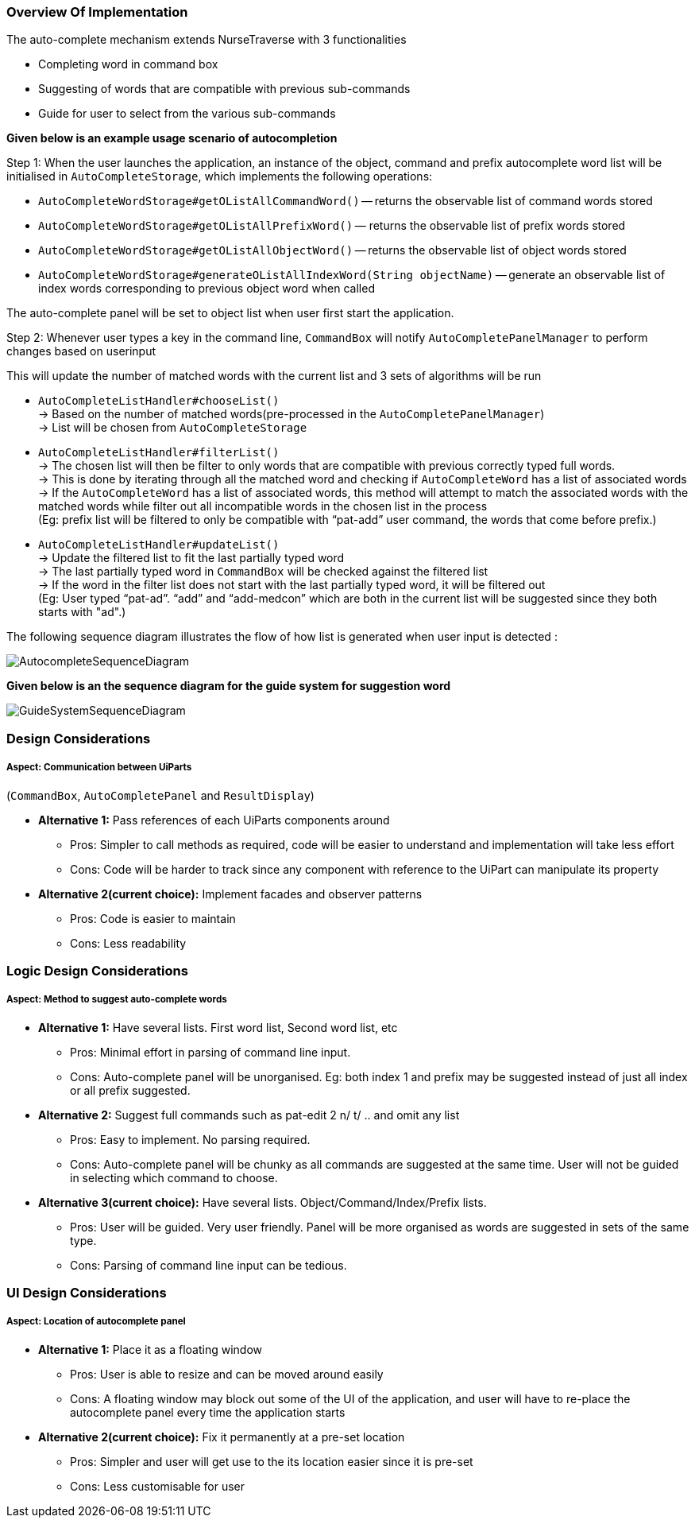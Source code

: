 === Overview Of Implementation
The auto-complete mechanism extends NurseTraverse with 3 functionalities +

- Completing word in command box
- Suggesting of words that are compatible with previous sub-commands
- Guide for user to select from the various sub-commands +

*Given below is an example usage scenario of autocompletion* +

Step 1:
When the user launches the application, an instance of the object, command and prefix autocomplete word list will be initialised in `AutoCompleteStorage`, which implements the following operations:

* `AutoCompleteWordStorage#getOListAllCommandWord()` — returns the observable list of command words stored
* `AutoCompleteWordStorage#getOListAllPrefixWord()` — returns the observable list of prefix words stored
* `AutoCompleteWordStorage#getOListAllObjectWord()` — returns the observable list of object words stored
* `AutoCompleteWordStorage#generateOListAllIndexWord(String objectName)` — generate an observable list of index words corresponding to previous object word when called

The auto-complete panel will be set to object list when user first start the application.

Step 2: Whenever user types a key in the command line, `CommandBox` will notify `AutoCompletePanelManager` to perform changes based on userinput

This will update the number of matched words with the current list and 3 sets of algorithms will be run +

- `AutoCompleteListHandler#chooseList()` +
-> Based on the number of matched words(pre-processed in the `AutoCompletePanelManager`) +
-> List will be chosen from `AutoCompleteStorage`

- `AutoCompleteListHandler#filterList()` +
-> The chosen list will then be filter to only words that are compatible with previous correctly typed full words. +
-> This is done by iterating through all the matched word and checking if `AutoCompleteWord` has a list of associated words +
-> If the `AutoCompleteWord` has a list of associated words, this method will attempt to match the associated words with the matched words while filter out all incompatible words in the chosen list in the process  +
(Eg: prefix list will be filtered to only be compatible with “pat-add” user command, the words that come before prefix.)

- `AutoCompleteListHandler#updateList()` +
-> Update the filtered list to fit the last partially typed word +
-> The last partially typed word in `CommandBox` will be checked against the filtered list +
-> If the word in the filter list does not start with the last partially typed word, it will be filtered out +
(Eg: User typed “pat-ad”. “add” and “add-medcon” which are both in the current list will be suggested since they both starts with "ad".)

The following sequence diagram illustrates the flow of how list is generated when user input is detected : +

image::AutocompleteSequenceDiagram.png[]

*Given below is an the sequence diagram for the guide system for suggestion word* +

image::GuideSystemSequenceDiagram.png[]

=== Design Considerations
===== Aspect: Communication between UiParts +
(`CommandBox`, `AutoCompletePanel` and `ResultDisplay`) +

* **Alternative 1:** Pass references of each UiParts components around
** Pros: Simpler to call methods as required, code will be easier to understand and implementation will take less effort
** Cons: Code will be harder to track since any component with reference to the UiPart can manipulate its property

* **Alternative 2(current choice):** Implement facades and observer patterns
** Pros: Code is easier to maintain
** Cons: Less readability

=== Logic Design Considerations
===== Aspect: Method to suggest auto-complete words

* **Alternative 1:** Have several lists. First word list, Second word list, etc
** Pros: Minimal effort in parsing of command line input.
** Cons: Auto-complete panel will be unorganised. Eg: both index 1 and prefix may be suggested instead of just all index or all prefix suggested.

* **Alternative 2:** Suggest full commands such as pat-edit 2 n/ t/ .. and omit any list
** Pros: Easy to implement. No parsing required.
** Cons: Auto-complete panel will be chunky as all commands are suggested at the same time. User will not be guided in selecting which command to choose.

* **Alternative 3(current choice):** Have several lists. Object/Command/Index/Prefix lists.
** Pros: User will be guided. Very user friendly. Panel will be more organised as words are suggested in sets of the same type.
** Cons: Parsing of command line input can be tedious.

=== UI Design Considerations
===== Aspect: Location of autocomplete panel

* **Alternative 1:** Place it as a floating window
** Pros: User is able to resize and can be moved around easily
** Cons: A floating window may block out some of the UI of the application, and user will have to re-place the autocomplete panel every time the application starts

* **Alternative 2(current choice):** Fix it permanently at a pre-set location
** Pros: Simpler and user will get use to the its location easier since it is pre-set
** Cons: Less customisable for user
